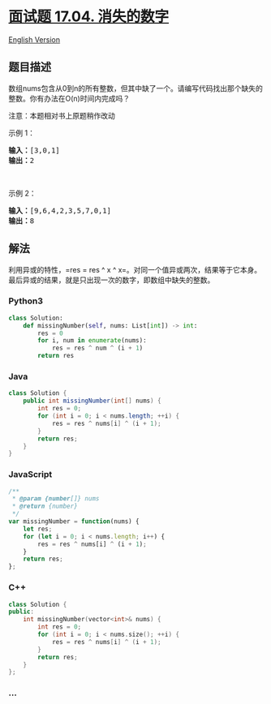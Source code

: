 * [[https://leetcode-cn.com/problems/missing-number-lcci][面试题 17.04.
消失的数字]]
  :PROPERTIES:
  :CUSTOM_ID: 面试题-17.04.-消失的数字
  :END:
[[./lcci/17.04.Missing Number/README_EN.org][English Version]]

** 题目描述
   :PROPERTIES:
   :CUSTOM_ID: 题目描述
   :END:

#+begin_html
  <!-- 这里写题目描述 -->
#+end_html

#+begin_html
  <p>
#+end_html

数组nums包含从0到n的所有整数，但其中缺了一个。请编写代码找出那个缺失的整数。你有办法在O(n)时间内完成吗？

#+begin_html
  </p>
#+end_html

#+begin_html
  <p>
#+end_html

注意：本题相对书上原题稍作改动

#+begin_html
  </p>
#+end_html

#+begin_html
  <p>
#+end_html

示例 1：

#+begin_html
  </p>
#+end_html

#+begin_html
  <pre><strong>输入：</strong>[3,0,1]
  <strong>输出：</strong>2</pre>
#+end_html

#+begin_html
  <p>
#+end_html

 

#+begin_html
  </p>
#+end_html

#+begin_html
  <p>
#+end_html

示例 2：

#+begin_html
  </p>
#+end_html

#+begin_html
  <pre><strong>输入：</strong>[9,6,4,2,3,5,7,0,1]
  <strong>输出：</strong>8
  </pre>
#+end_html

** 解法
   :PROPERTIES:
   :CUSTOM_ID: 解法
   :END:

#+begin_html
  <!-- 这里可写通用的实现逻辑 -->
#+end_html

利用异或的特性，=res = res ^ x ^ x=。对同一个值异或两次，结果等于它本身。最后异或的结果，就是只出现一次的数字，即数组中缺失的整数。

#+begin_html
  <!-- tabs:start -->
#+end_html

*** *Python3*
    :PROPERTIES:
    :CUSTOM_ID: python3
    :END:

#+begin_html
  <!-- 这里可写当前语言的特殊实现逻辑 -->
#+end_html

#+begin_src python
  class Solution:
      def missingNumber(self, nums: List[int]) -> int:
          res = 0
          for i, num in enumerate(nums):
              res = res ^ num ^ (i + 1)
          return res
#+end_src

*** *Java*
    :PROPERTIES:
    :CUSTOM_ID: java
    :END:

#+begin_html
  <!-- 这里可写当前语言的特殊实现逻辑 -->
#+end_html

#+begin_src java
  class Solution {
      public int missingNumber(int[] nums) {
          int res = 0;
          for (int i = 0; i < nums.length; ++i) {
              res = res ^ nums[i] ^ (i + 1);
          }
          return res;
      }
  }
#+end_src

*** *JavaScript*
    :PROPERTIES:
    :CUSTOM_ID: javascript
    :END:
#+begin_src js
  /**
   * @param {number[]} nums
   * @return {number}
   */
  var missingNumber = function(nums) {
      let res;
      for (let i = 0; i < nums.length; i++) {
          res = res ^ nums[i] ^ (i + 1);
      }
      return res;
  };
#+end_src

*** *C++*
    :PROPERTIES:
    :CUSTOM_ID: c
    :END:
#+begin_src cpp
  class Solution {
  public:
      int missingNumber(vector<int>& nums) {
          int res = 0;
          for (int i = 0; i < nums.size(); ++i) {
              res = res ^ nums[i] ^ (i + 1);
          }
          return res;
      }
  };
#+end_src

*** *...*
    :PROPERTIES:
    :CUSTOM_ID: section
    :END:
#+begin_example
#+end_example

#+begin_html
  <!-- tabs:end -->
#+end_html
